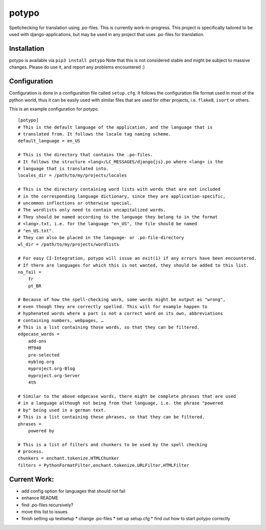 potypo
======

Spellchecking for translation using .po-files. This is currently work-in-progress.
This project is specifically tailored to be used with django-applications, but
may be used in any project that uses .po-files for translation.

Installation
------------

potypo is available via ``pip3 install potypo``
Note that this is not considered stable and might be subject to massive
changes. Please do use it, and report any problems encountered :)

Configuration
-------------

Configuration is done in a configuration file called ``setup.cfg``. It follows
the configuration file format used in most of the python world, thus it can be
easily used with similar files that are used for other projects, i.e.
``flake8``, ``isort`` or others.

This is an example configuration for potypo.

::

    [potypo]
    # This is the default language of the application, and the language that is
    # translated from. It follows the locale tag naming scheme.
    default_language = en_US

    # This is the directory that contains the .po-files.
    # It follows the structure <lang>/LC_MESSAGES/django{js}.po where <lang> is the
    # language that is translated into.
    locales_dir = /path/to/my/projects/locales

    # This is the directory containing word lists with words that are not included
    # in the corresponding language dictionary, since they are application-specific,
    # uncommon inflections or otherwise special.
    # The wordlists only need to contain uncapitalized words.
    # They should be named according to the language they belong to in the format
    # <lang>.txt, i.e. for the language "en_US", the file should be named
    # "en_US.txt".
    # They can also be placed in the language- or .po-file-directory
    wl_dir = /path/to/my/projects/wordlists

    # For easy CI-Integration, potypo will issue an exit(1) if any errors have been encountered.
    # If there are languages for which this is not wanted, they should be added to this list.
    no_fail =
        fr
        pt_BR

    # Because of how the spell-checking work, some words might be output as "wrong",
    # even though they are correctly spelled. This will for example happen to
    # hyphenated words where a part is not a correct word on its own, abbreviations
    # containing numbers, webpages, …
    # This is a list containing those words, so that they can be filtered.
    edgecase_words =
        add-ons
        MT940
        pre-selected
        myblog.org
        myproject.org-Blog
        myproject.org-Server
        4th

    # Similar to the above edgecase words, there might be complete phrases that are used
    # in a language although not being from that language, i.e. the phrase "powered
    # by" being used in a german text.
    # This is a list containing these phrases, so that they can be filtered.
    phrases =
        powered by

    # This is a list of filters and chunkers to be used by the spell checking
    # process.
    chunkers = enchant.tokenize.HTMLChunker
    filters = PythonFormatFilter,enchant.tokenize.URLFilter,HTMLFilter

Current Work:
-------------
* add config option for languages that should not fail
* enhance README
* find .po-files recursively?
* move this list to issues
* finish setting up testsetup
  * change .po-files
  * set up setup.cfg
  * find out how to start potypo correctly



